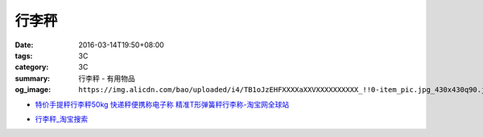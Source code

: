 行李秤
######

:date: 2016-03-14T19:50+08:00
:tags: 3C
:category: 3C
:summary: 行李秤 - 有用物品
:og_image: ``https://img.alicdn.com/bao/uploaded/i4/TB1oJzEHFXXXXaXXVXXXXXXXXXX_!!0-item_pic.jpg_430x430q90.jpg``


..
 .. image:: 
   :alt: 
   :target: 
   :align: center


.. image:: https://img.alicdn.com/bao/uploaded/i4/TB1oJzEHFXXXXaXXVXXXXXXXXXX_!!0-item_pic.jpg_430x430q90.jpg
   :alt: 手提秤电子称 威衡50kg手提秤 快递称 包裹秤 便携式电子秤称-tmall.com天猫
   :target: https://item.taobao.com/item.htm?id=43909355691
   :align: center

- `特价手提秤行李秤50kg 快递秤便携称电子称 精准T形弹簧秤行李称-淘宝网全球站 <https://item.taobao.com/item.htm?id=23227868634>`_

* `行李秤_淘宝搜索 <https://s.taobao.com/search?q=%E8%A1%8C%E6%9D%8E%E7%A7%A4>`_
